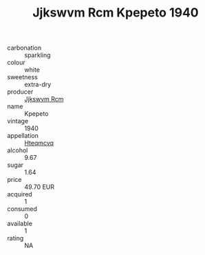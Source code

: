 :PROPERTIES:
:ID:                     0571321d-8d20-471e-b71c-77b57204a331
:END:
#+TITLE: Jjkswvm Rcm Kpepeto 1940

- carbonation :: sparkling
- colour :: white
- sweetness :: extra-dry
- producer :: [[id:f56d1c8d-34f6-4471-99e0-b868e6e4169f][Jjkswvm Rcm]]
- name :: Kpepeto
- vintage :: 1940
- appellation :: [[id:a8de29ee-8ff1-4aea-9510-623357b0e4e5][Hteqmcvq]]
- alcohol :: 9.67
- sugar :: 1.64
- price :: 49.70 EUR
- acquired :: 1
- consumed :: 0
- available :: 1
- rating :: NA


